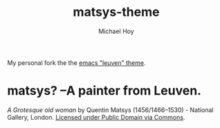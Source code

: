       #+TITLE: matsys-theme
     #+AUTHOR: Michael Hoy
      #+EMAIL: mjh@mjhoy.com

My personal fork the the [[https://github.com/fniessen/emacs-leuven-theme][emacs "leuven" theme]].

[[./images/matsys.png]]

* matsys? --A painter from Leuven.

[[./images/Quentin_Matsys_-_A_Grotesque_old_woman.jpg]]

/A Grotesque old woman/ by Quentin Matsys (1456/1466–1530) - National
Gallery, London.  [[https://commons.wikimedia.org/wiki/File:Quentin_Matsys_-_A_Grotesque_old_woman.jpg#/media/File:Quentin_Matsys_-_A_Grotesque_old_woman.jpg][Licensed under Public Domain via Commons]].
